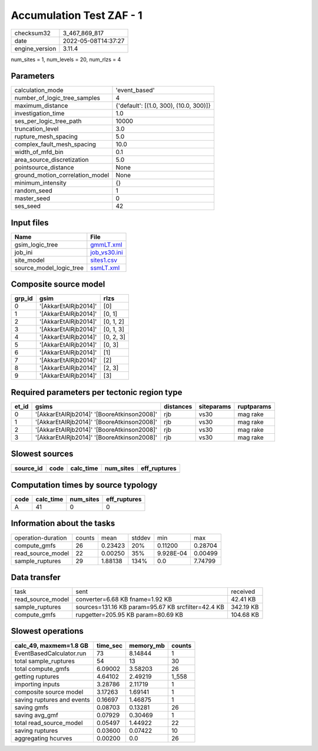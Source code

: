 Accumulation Test ZAF - 1
=========================

============== ===================
checksum32     3_467_869_817      
date           2022-05-08T14:37:27
engine_version 3.11.4             
============== ===================

num_sites = 1, num_levels = 20, num_rlzs = 4

Parameters
----------
=============================== ======================================
calculation_mode                'event_based'                         
number_of_logic_tree_samples    4                                     
maximum_distance                {'default': [(1.0, 300), (10.0, 300)]}
investigation_time              1.0                                   
ses_per_logic_tree_path         10000                                 
truncation_level                3.0                                   
rupture_mesh_spacing            5.0                                   
complex_fault_mesh_spacing      10.0                                  
width_of_mfd_bin                0.1                                   
area_source_discretization      5.0                                   
pointsource_distance            None                                  
ground_motion_correlation_model None                                  
minimum_intensity               {}                                    
random_seed                     1                                     
master_seed                     0                                     
ses_seed                        42                                    
=============================== ======================================

Input files
-----------
======================= ==============================
Name                    File                          
======================= ==============================
gsim_logic_tree         `gmmLT.xml <gmmLT.xml>`_      
job_ini                 `job_vs30.ini <job_vs30.ini>`_
site_model              `sites1.csv <sites1.csv>`_    
source_model_logic_tree `ssmLT.xml <ssmLT.xml>`_      
======================= ==============================

Composite source model
----------------------
====== ==================== =========
grp_id gsim                 rlzs     
====== ==================== =========
0      '[AkkarEtAlRjb2014]' [0]      
1      '[AkkarEtAlRjb2014]' [0, 1]   
2      '[AkkarEtAlRjb2014]' [0, 1, 2]
3      '[AkkarEtAlRjb2014]' [0, 1, 3]
4      '[AkkarEtAlRjb2014]' [0, 2, 3]
5      '[AkkarEtAlRjb2014]' [0, 3]   
6      '[AkkarEtAlRjb2014]' [1]      
7      '[AkkarEtAlRjb2014]' [2]      
8      '[AkkarEtAlRjb2014]' [2, 3]   
9      '[AkkarEtAlRjb2014]' [3]      
====== ==================== =========

Required parameters per tectonic region type
--------------------------------------------
===== ========================================== ========= ========== ==========
et_id gsims                                      distances siteparams ruptparams
===== ========================================== ========= ========== ==========
0     '[AkkarEtAlRjb2014]' '[BooreAtkinson2008]' rjb       vs30       mag rake  
1     '[AkkarEtAlRjb2014]' '[BooreAtkinson2008]' rjb       vs30       mag rake  
2     '[AkkarEtAlRjb2014]' '[BooreAtkinson2008]' rjb       vs30       mag rake  
3     '[AkkarEtAlRjb2014]' '[BooreAtkinson2008]' rjb       vs30       mag rake  
===== ========================================== ========= ========== ==========

Slowest sources
---------------
========= ==== ========= ========= ============
source_id code calc_time num_sites eff_ruptures
========= ==== ========= ========= ============
========= ==== ========= ========= ============

Computation times by source typology
------------------------------------
==== ========= ========= ============
code calc_time num_sites eff_ruptures
==== ========= ========= ============
A    41        0         0           
==== ========= ========= ============

Information about the tasks
---------------------------
================== ====== ======= ====== ========= =======
operation-duration counts mean    stddev min       max    
compute_gmfs       26     0.23423 20%    0.11200   0.28704
read_source_model  22     0.00250 35%    9.928E-04 0.00499
sample_ruptures    29     1.88138 134%   0.0       7.74799
================== ====== ======= ====== ========= =======

Data transfer
-------------
================= ================================================== =========
task              sent                                               received 
read_source_model converter=6.68 KB fname=1.92 KB                    42.41 KB 
sample_ruptures   sources=131.16 KB param=95.67 KB srcfilter=42.4 KB 342.19 KB
compute_gmfs      rupgetter=205.95 KB param=80.69 KB                 104.68 KB
================= ================================================== =========

Slowest operations
------------------
========================== ======== ========= ======
calc_49, maxmem=1.8 GB     time_sec memory_mb counts
========================== ======== ========= ======
EventBasedCalculator.run   73       8.14844   1     
total sample_ruptures      54       13        30    
total compute_gmfs         6.09002  3.58203   26    
getting ruptures           4.64102  2.49219   1_558 
importing inputs           3.28786  2.11719   1     
composite source model     3.17263  1.69141   1     
saving ruptures and events 0.16697  1.46875   1     
saving gmfs                0.08703  0.13281   26    
saving avg_gmf             0.07929  0.30469   1     
total read_source_model    0.05497  1.44922   22    
saving ruptures            0.03600  0.07422   10    
aggregating hcurves        0.00200  0.0       26    
========================== ======== ========= ======